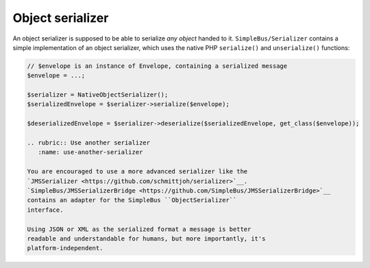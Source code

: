 Object serializer
=================

An object serializer is supposed to be able to serialize *any object*
handed to it. ``SimpleBus/Serializer`` contains a simple implementation
of an object serializer, which uses the native PHP ``serialize()`` and
``unserialize()`` functions:

.. code:: php

    // $envelope is an instance of Envelope, containing a serialized message
    $envelope = ...;

    $serializer = NativeObjectSerializer();
    $serializedEnvelope = $serializer->serialize($envelope);

    $deserializedEnvelope = $serializer->deserialize($serializedEnvelope, get_class($envelope));

    .. rubric:: Use another serializer
       :name: use-another-serializer

    You are encouraged to use a more advanced serializer like the
    `JMSSerializer <https://github.com/schmittjoh/serializer>`__.
    `SimpleBus/JMSSerializerBridge <https://github.com/SimpleBus/JMSSerializerBridge>`__
    contains an adapter for the SimpleBus ``ObjectSerializer``
    interface.

    Using JSON or XML as the serialized format a message is better
    readable and understandable for humans, but more importantly, it's
    platform-independent.
